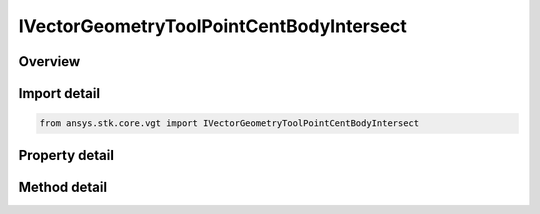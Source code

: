 IVectorGeometryToolPointCentBodyIntersect
=========================================

.. py:class:: ansys.stk.core.vgt.IVectorGeometryToolPointCentBodyIntersect

   object
   
   Point on central body surface along direction vector originating at source point.

.. py:currentmodule:: IVectorGeometryToolPointCentBodyIntersect

Overview
--------

.. tab-set::

    .. tab-item:: Methods
        
        .. list-table::
            :header-rows: 0
            :widths: auto

            * - :py:attr:`~ansys.stk.core.vgt.IVectorGeometryToolPointCentBodyIntersect.set_range`
              - Set minimum and maximum range. An exception is thrown if Minimum exceeds Maximum. An exception is thrown if UseRangeConstraint is set to true. Applicable only if the range constraint is not used.

    .. tab-item:: Properties
        
        .. list-table::
            :header-rows: 0
            :widths: auto

            * - :py:attr:`~ansys.stk.core.vgt.IVectorGeometryToolPointCentBodyIntersect.central_body`
              - Central body.
            * - :py:attr:`~ansys.stk.core.vgt.IVectorGeometryToolPointCentBodyIntersect.reference_point`
              - A reference point. Can be any point from VGT.
            * - :py:attr:`~ansys.stk.core.vgt.IVectorGeometryToolPointCentBodyIntersect.direction_vector`
              - A direction vector. Can be any vector from VGT.
            * - :py:attr:`~ansys.stk.core.vgt.IVectorGeometryToolPointCentBodyIntersect.intersection_surface`
              - An intersection surface.
            * - :py:attr:`~ansys.stk.core.vgt.IVectorGeometryToolPointCentBodyIntersect.altitude`
              - An altitude.
            * - :py:attr:`~ansys.stk.core.vgt.IVectorGeometryToolPointCentBodyIntersect.use_range_constraint`
              - Whether to use range constraint.
            * - :py:attr:`~ansys.stk.core.vgt.IVectorGeometryToolPointCentBodyIntersect.minimum_range`
              - A minimum range. An exception is thrown if the value exceeds the MaximumRange. Applicable only if the range constraint is not used.
            * - :py:attr:`~ansys.stk.core.vgt.IVectorGeometryToolPointCentBodyIntersect.maximum_range`
              - A maximum range. An exception is thrown if the value is less than the MinimumRange. Applicable only if the range constraint is not used.
            * - :py:attr:`~ansys.stk.core.vgt.IVectorGeometryToolPointCentBodyIntersect.use_minimum_range`
              - Whether the minimum range is used. Applicable only if the range constraint is not used.
            * - :py:attr:`~ansys.stk.core.vgt.IVectorGeometryToolPointCentBodyIntersect.use_maximum_range`
              - Whether the maximum range is used. Applicable only if the range constraint is not used.
            * - :py:attr:`~ansys.stk.core.vgt.IVectorGeometryToolPointCentBodyIntersect.allow_intersection_from_below`
              - Whether intersection is computed when reference point is inside the surface. Applicable when the surface is not defined by terrain.


Import detail
-------------

.. code-block:: python

    from ansys.stk.core.vgt import IVectorGeometryToolPointCentBodyIntersect


Property detail
---------------

.. py:property:: central_body
    :canonical: ansys.stk.core.vgt.IVectorGeometryToolPointCentBodyIntersect.central_body
    :type: str

    Central body.

.. py:property:: reference_point
    :canonical: ansys.stk.core.vgt.IVectorGeometryToolPointCentBodyIntersect.reference_point
    :type: IVectorGeometryToolPoint

    A reference point. Can be any point from VGT.

.. py:property:: direction_vector
    :canonical: ansys.stk.core.vgt.IVectorGeometryToolPointCentBodyIntersect.direction_vector
    :type: IVectorGeometryToolVector

    A direction vector. Can be any vector from VGT.

.. py:property:: intersection_surface
    :canonical: ansys.stk.core.vgt.IVectorGeometryToolPointCentBodyIntersect.intersection_surface
    :type: CRDN_INTERSECTION_SURFACE

    An intersection surface.

.. py:property:: altitude
    :canonical: ansys.stk.core.vgt.IVectorGeometryToolPointCentBodyIntersect.altitude
    :type: float

    An altitude.

.. py:property:: use_range_constraint
    :canonical: ansys.stk.core.vgt.IVectorGeometryToolPointCentBodyIntersect.use_range_constraint
    :type: bool

    Whether to use range constraint.

.. py:property:: minimum_range
    :canonical: ansys.stk.core.vgt.IVectorGeometryToolPointCentBodyIntersect.minimum_range
    :type: float

    A minimum range. An exception is thrown if the value exceeds the MaximumRange. Applicable only if the range constraint is not used.

.. py:property:: maximum_range
    :canonical: ansys.stk.core.vgt.IVectorGeometryToolPointCentBodyIntersect.maximum_range
    :type: float

    A maximum range. An exception is thrown if the value is less than the MinimumRange. Applicable only if the range constraint is not used.

.. py:property:: use_minimum_range
    :canonical: ansys.stk.core.vgt.IVectorGeometryToolPointCentBodyIntersect.use_minimum_range
    :type: bool

    Whether the minimum range is used. Applicable only if the range constraint is not used.

.. py:property:: use_maximum_range
    :canonical: ansys.stk.core.vgt.IVectorGeometryToolPointCentBodyIntersect.use_maximum_range
    :type: bool

    Whether the maximum range is used. Applicable only if the range constraint is not used.

.. py:property:: allow_intersection_from_below
    :canonical: ansys.stk.core.vgt.IVectorGeometryToolPointCentBodyIntersect.allow_intersection_from_below
    :type: bool

    Whether intersection is computed when reference point is inside the surface. Applicable when the surface is not defined by terrain.


Method detail
-------------





















.. py:method:: set_range(self, minimum: float, maximum: float) -> None
    :canonical: ansys.stk.core.vgt.IVectorGeometryToolPointCentBodyIntersect.set_range

    Set minimum and maximum range. An exception is thrown if Minimum exceeds Maximum. An exception is thrown if UseRangeConstraint is set to true. Applicable only if the range constraint is not used.

    :Parameters:

    **minimum** : :obj:`~float`
    **maximum** : :obj:`~float`

    :Returns:

        :obj:`~None`



